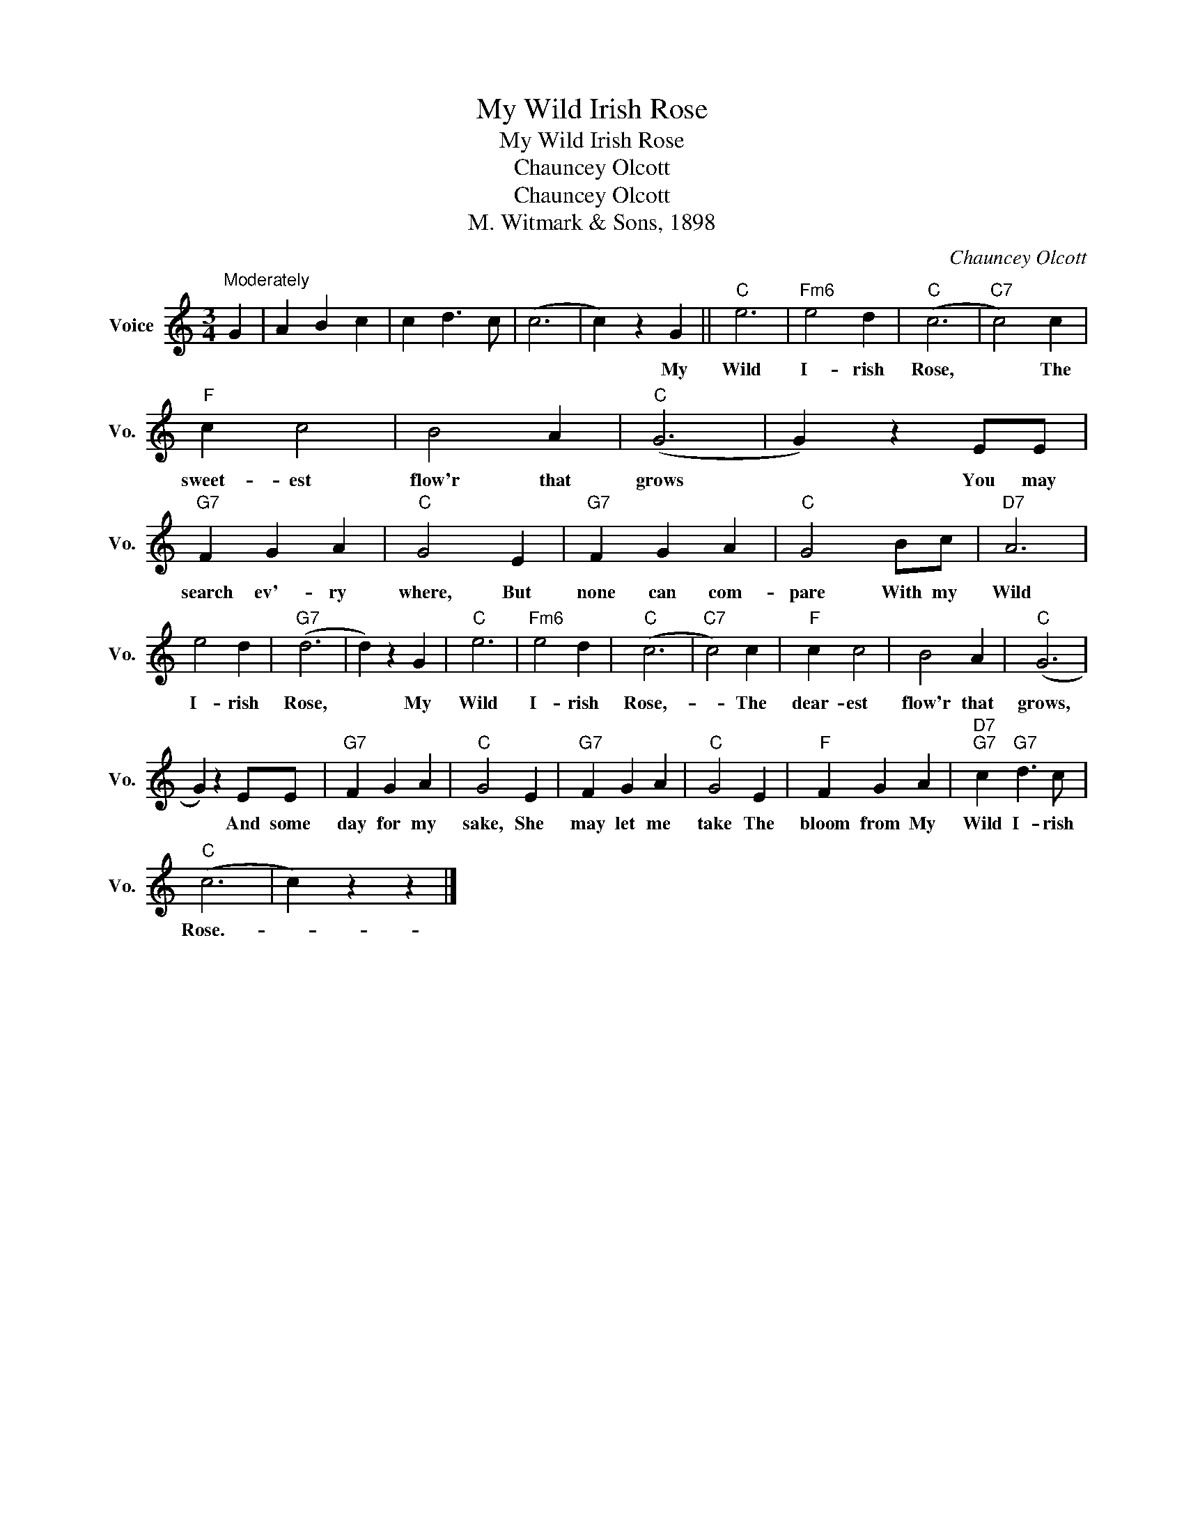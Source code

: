 X:1
T:My Wild Irish Rose
T:My Wild Irish Rose
T:Chauncey Olcott
T:Chauncey Olcott
T:M. Witmark & Sons, 1898
C:Chauncey Olcott
Z:All Rights Reserved
L:1/4
M:3/4
K:C
V:1 treble nm="Voice" snm="Vo."
%%MIDI program 52
V:1
"^Moderately" G | A B c | c d3/2 c/ | (c3 | c) z G ||"C" e3 |"Fm6" e2 d |"C" (c3 |"C7" c2) c | %9
w: ||||* My|Wild|I- rish|Rose,|* The|
"F" c c2 | B2 A |"C" (G3 | G) z E/E/ |"G7" F G A |"C" G2 E |"G7" F G A |"C" G2 B/c/ |"D7" A3 | %18
w: sweet- est|flow'r that|grows|* You may|search ev'- ry|where, But|none can com-|pare With my|Wild|
 e2 d |"G7" (d3 | d) z G |"C" e3 |"Fm6" e2 d |"C" (c3 |"C7" c2) c |"F" c c2 | B2 A |"C" (G3 | %28
w: I- rish|Rose,|* My|Wild|I- rish|Rose,-|* The|dear- est|flow'r that|grows,|
 G) z E/E/ |"G7" F G A |"C" G2 E |"G7" F G A |"C" G2 E |"F" F G A |"D7""G7" c"G7" d3/2 c/ | %35
w: * And some|day for my|sake, She|may let me|take The|bloom from My|Wild I- rish|
"C" (c3 | c) z z |] %37
w: Rose.-||

